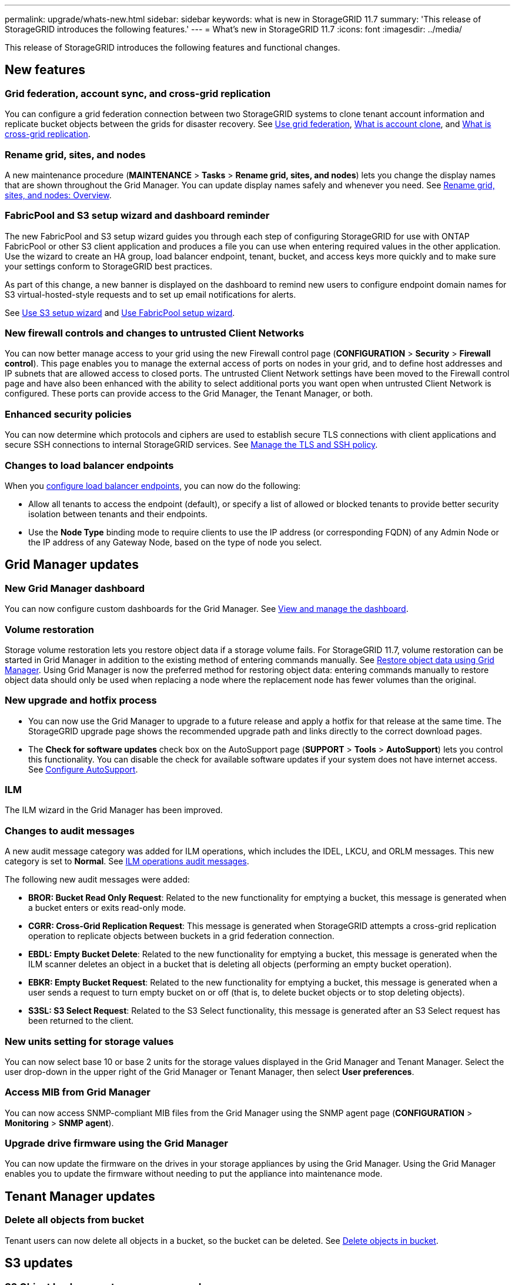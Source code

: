 ---
permalink: upgrade/whats-new.html
sidebar: sidebar
keywords: what is new in StorageGRID 11.7
summary: 'This release of StorageGRID introduces the following features.'
---
= What's new in StorageGRID 11.7
:icons: font
:imagesdir: ../media/

[.lead]
This release of StorageGRID introduces the following features and functional changes.

== New features

=== Grid federation, account sync, and cross-grid replication
You can configure a grid federation connection between two StorageGRID systems to clone tenant account information and replicate bucket objects between the grids for disaster recovery. See link:../admin/grid-federation-overview.html[Use grid federation], link:../admin/grid-federation-what-is-account-clone.html[What is account clone], and link:../admin/grid-federation-what-is-cross-grid-replication.html[What is cross-grid replication].

=== Rename grid, sites, and nodes
A new maintenance procedure (*MAINTENANCE* > *Tasks* > *Rename grid, sites, and nodes*) lets you change the display names that are shown throughout the Grid Manager. You can update display names safely and whenever you need. See link:../maintain/rename-grid-site-node-overview.html[Rename grid, sites, and nodes: Overview].

=== FabricPool and S3 setup wizard and dashboard reminder
The new FabricPool and S3 setup wizard guides you through each step of configuring StorageGRID for use with ONTAP FabricPool or other S3 client application and produces a file you can use when entering required values in the other application. Use the wizard to create an HA group, load balancer endpoint, tenant, bucket, and access keys more quickly and to make sure your settings conform to StorageGRID best practices.

As part of this change, a new banner is displayed on the dashboard to remind new users to configure endpoint domain names for S3 virtual-hosted-style requests and to set up email notifications for alerts.

See link:../admin/use-s3-setup-wizard.html[Use S3 setup wizard]  and link:../fabricpool/use-fabricpool-setup-wizard.html[Use FabricPool setup wizard].

=== New firewall controls and changes to untrusted Client Networks
You can now better manage access to your grid using the new Firewall control page (*CONFIGURATION* > *Security* > *Firewall control*). This page enables you to manage the external access of ports on nodes in your grid, and to define host addresses and IP subnets that are allowed access to closed ports. The untrusted Client Network settings have been moved to the Firewall control page and have also been enhanced with the ability to select additional ports you want open when untrusted Client Network is configured. These ports can provide access to the Grid Manager, the Tenant Manager, or both.

===  Enhanced security policies
You can now determine which protocols and ciphers are used to establish secure TLS connections with client applications and secure SSH connections to internal StorageGRID services. See link:../admin/manage-tls-ssh-policy.html[Manage the TLS and SSH policy].

=== Changes to load balancer endpoints
When you link:../admin/configuring-load-balancer-endpoints.html[configure load balancer endpoints], you can now do the following:

* Allow all tenants to access the endpoint (default), or specify a list of allowed or blocked tenants to provide better security isolation between tenants and their endpoints. 
* Use the *Node Type* binding mode to require clients to use the IP address (or corresponding FQDN) of any Admin Node or the IP address of any Gateway Node, based on the type of node you select.

== Grid Manager updates

=== New Grid Manager dashboard
You can now configure custom dashboards for the Grid Manager. See link:../monitor/viewing-dashboard.html[View and manage the dashboard].

=== Volume restoration
Storage volume restoration lets you restore object data if a storage volume fails. For StorageGRID 11.7, volume restoration can be started in Grid Manager in addition to the existing method of entering commands manually. See link:../maintain/restoring-volume.html[Restore object data using Grid Manager]. Using Grid Manager is now the preferred method for restoring object data: entering commands manually to restore object data should only be used when replacing a node where the replacement node has fewer volumes than the original.

=== New upgrade and hotfix process
* You can now use the Grid Manager to upgrade to a future release and apply a hotfix for that release at the same time. The StorageGRID upgrade page shows the recommended upgrade path and links directly to the correct download pages.
* The *Check for software updates* check box on the AutoSupport page (*SUPPORT* > *Tools* >
*AutoSupport*) lets you control this functionality. You can disable the check for available software updates if your system does not have internet access. See link:../admin/configure-autosupport-grid-manager.html[Configure AutoSupport].

=== ILM 
The ILM wizard in the Grid Manager has been improved.

=== Changes to audit messages
A new audit message category was added for ILM operations, which includes the IDEL, LKCU, and ORLM messages. This new category is set to *Normal*. See link:../audit/ilm-audit-messages.html[ILM operations audit messages].

The following new audit messages were added:

* *BROR: Bucket Read Only Request*: Related to the new functionality for emptying a bucket, this message is generated when a bucket enters or exits read-only mode.

* *CGRR: Cross-Grid Replication Request*: This message is generated when StorageGRID attempts a cross-grid replication operation to replicate objects between buckets in a grid federation connection.

* *EBDL: Empty Bucket Delete*: Related to the new functionality for emptying a bucket, this message is generated when the ILM scanner deletes an object in a bucket that is deleting all objects (performing an empty bucket operation).

* *EBKR: Empty Bucket Request*: Related to the new functionality for emptying a bucket, this message is generated when a user sends a request to turn empty bucket on or off (that is, to delete bucket objects or to stop deleting objects).

* *S3SL: S3 Select Request*: Related to the S3 Select functionality, this message is generated after an S3 Select request has been returned to the client.

=== New units setting for storage values
You can now select base 10 or base 2 units for the storage values displayed in the Grid Manager and Tenant Manager. Select the user drop-down in the upper right of the Grid Manager or Tenant Manager, then select *User preferences*.

=== Access MIB from Grid Manager
You can now access SNMP-compliant MIB files from the Grid Manager using the SNMP agent page (*CONFIGURATION* > *Monitoring* > *SNMP agent*).

=== Upgrade drive firmware using the Grid Manager
You can now update the firmware on the drives in your storage appliances by using the Grid Manager. Using the Grid Manager enables you to update the firmware without needing to put the appliance into maintenance mode.

== Tenant Manager updates

=== Delete all objects from bucket
Tenant users can now delete all objects in a bucket, so the bucket can be deleted. See link:../tenant/deleting-s3-bucket-objects.html[Delete objects in bucket].

== S3 updates

=== S3 Object Lock supports governance mode
When specifying the S3 Object Lock settings for an object or the default retention settings for a bucket, you can now use governance mode. This retention mode allows users with special permission to bypass certain retention settings. These users can delete an object version before its retention period has elapsed, or they can increase, decrease, or remove an object's retention period. See link:../tenant/using-s3-object-lock.html[Use S3 Object Lock to retain objects] and link:../s3/use-s3-api-for-s3-object-lock.html[Use S3 REST API to configure S3 Object Lock].

Related to this change, Tenant Manager users can now enable default retention while they are creating a bucket, and they can specify a default retention mode and retention period. See link:../tenant/creating-s3-bucket.html[Create an S3 bucket].

=== New S3 group policy for ransomware mitigation
When added as the group policy for an S3 tenant account, the sample policy helps mitigate ransomware attacks. It prevents older object versions from being permanently deleted. See link:../tenant/creating-groups-for-s3-tenant.html[Create groups for an S3 tenant].

=== NewerNoncurrentVersions threshold for S3 buckets 
The `NewerNoncurrentVersions` action in the bucket lifecycle configuration specifies the number of noncurrent versions retained in a versioned S3 bucket. This threshold overrides lifecycle rules provided by ILM. See link:../ilm/how-objects-are-deleted.html[How objects are deleted].

=== S3 Select supported on bare metal endpoints
You can now use S3 Select with Admin and Gateway load balancer endpoints that are bare metal nodes running a kernel with cgroup v2 enabled.

== Other enhancements

=== Certificate subject optional
The certificate subject field is now optional. If this field is left blank, the generated certificate uses the first domain name or IP address as the subject common name (CN).

=== New alerts
The following new alerts were added for StorageGRID 11.7:

* Appliance DAS drive fault detected
* Appliance DAS drive rebuilding
* Appliance fan fault detected
* Appliance NIC fault detected
* Appliance SSD critical warning
* AutoSupport message failed to send
* Cassandra oversize write error
* Cross-grid replication permanent request failure
* Cross-grid replication resources unavailable
* Debug performance impact
* Expiration of grid federation certificate
* FabricPool bucket has unsupported bucket consistency setting
* Grid federation connection failure
* Storage Node not in desired storage state
* Storage volume needs attention
* Storage volume needs to be restored
* Storage volume offline
* Trace configuration enabled
* Volume Restoration failed to start replicated data repair

=== Storage pools created for each site during installation
When you install StorageGRID 11.7 on a new grid, storage pools are automatically created for each site to reduce the number of steps required to create new ILM rules. Site-specific storage pools are not created during upgrades to StorageGRID 11.7.

=== Assign custom storage grades to new Storage Nodes
When you perform an expansion to add a new site or new Storage Nodes, you can now assign a custom storage grade to each new node. See link:../expand/performing-expansion.html[Perform expansion].

=== StorageGRID documentation changes

* A quick reference was added to summarize StorageGRID’s support for Amazon Simple Storage Service (S3) APIs.
+
link:../s3/support-for-aws-apis.html[Quick reference: Supported S3 API requests]

* The appliance hardware installation sections were combined and consolidated for ease of use. A quick start was added as a high-level guide to hardware installation.
+
link:../installconfig/index.html[Quick start for hardware installation]

* The maintenance instructions common to all appliance models were combined, consolidated, and moved to the maintenance section.
+
link:../commonhardware/index.html[Common node maintenance: Overview]

* The maintenance instructions specific to each appliance model were moved to the maintenance section.
+
link:../sg100-1000/index.html[Maintain SG100 and SG1000 appliances]
+
link:../sg6000/index.html[Maintain SG6000 appliance]
+
link:../sg5700/index.html[Maintain SG5700 appliance]
+
link:../sg5600/index.html[Maintain SG5600 appliance]